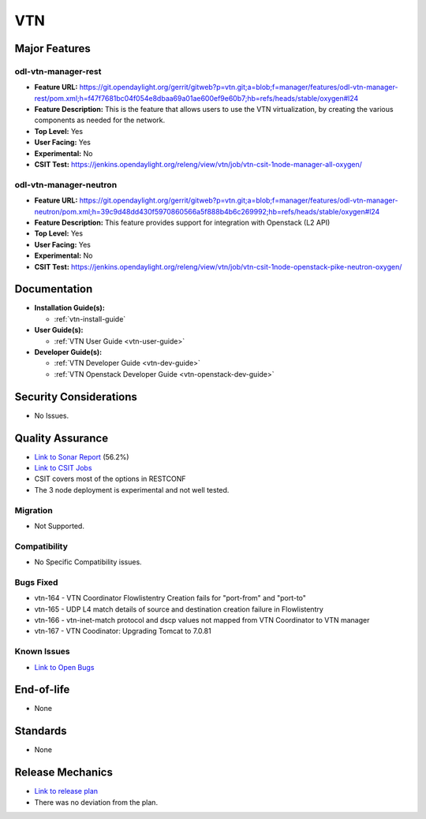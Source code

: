 ===
VTN
===

Major Features
==============

odl-vtn-manager-rest
--------------------

* **Feature URL:** https://git.opendaylight.org/gerrit/gitweb?p=vtn.git;a=blob;f=manager/features/odl-vtn-manager-rest/pom.xml;h=f47f7681bc04f054e8dbaa69a01ae600ef9e60b7;hb=refs/heads/stable/oxygen#l24
* **Feature Description:**  This is the feature that allows users to use the VTN virtualization, by creating the various components as needed for the network.
* **Top Level:** Yes
* **User Facing:** Yes
* **Experimental:** No
* **CSIT Test:** https://jenkins.opendaylight.org/releng/view/vtn/job/vtn-csit-1node-manager-all-oxygen/


odl-vtn-manager-neutron
----------------------

* **Feature URL:** https://git.opendaylight.org/gerrit/gitweb?p=vtn.git;a=blob;f=manager/features/odl-vtn-manager-neutron/pom.xml;h=39c9d48dd430f5970860566a5f888b4b6c269992;hb=refs/heads/stable/oxygen#l24
* **Feature Description:**  This feature provides support for integration with Openstack (L2 API)
* **Top Level:** Yes
* **User Facing:** Yes
* **Experimental:** No
* **CSIT Test:** https://jenkins.opendaylight.org/releng/view/vtn/job/vtn-csit-1node-openstack-pike-neutron-oxygen/

Documentation
=============

* **Installation Guide(s):**

  * :ref:`vtn-install-guide`

* **User Guide(s):**

  * :ref:`VTN User Guide <vtn-user-guide>`

* **Developer Guide(s):**

  * :ref:`VTN Developer Guide <vtn-dev-guide>`
  * :ref:`VTN Openstack Developer Guide <vtn-openstack-dev-guide>`

Security Considerations
=======================

* No Issues.


Quality Assurance
=================

* `Link to Sonar Report <https://sonar.opendaylight.org/dashboard?id=org.opendaylight.vtn%3Adistribution&did=1>`_ (56.2%)
* `Link to CSIT Jobs <https://jenkins.opendaylight.org/releng/view/vtn/>`_
*  CSIT covers most of the options in RESTCONF
*  The 3 node deployment is experimental and not well tested.

Migration
---------

* Not Supported.

Compatibility
-------------

* No Specific Compatibility issues.

Bugs Fixed
----------

* vtn-164 - VTN Coordinator Flowlistentry Creation fails for "port-from" and "port-to"
* vtn-165 - UDP L4 match details of source and destination creation failure in Flowlistentry
* vtn-166 - vtn-inet-match protocol and dscp values not mapped from VTN Coordinator to VTN manager
* vtn-167 - VTN Coodinator: Upgrading Tomcat to 7.0.81

Known Issues
------------

* `Link to Open Bugs <https:jira.opendaylight.org/browse/VTN>`_

End-of-life
===========

* None

Standards
=========

* None

Release Mechanics
=================

* `Link to release plan <https://wiki.opendaylight.org/view/VTN:Oxygen_Release_Plan>`_
* There was no deviation from the plan.
